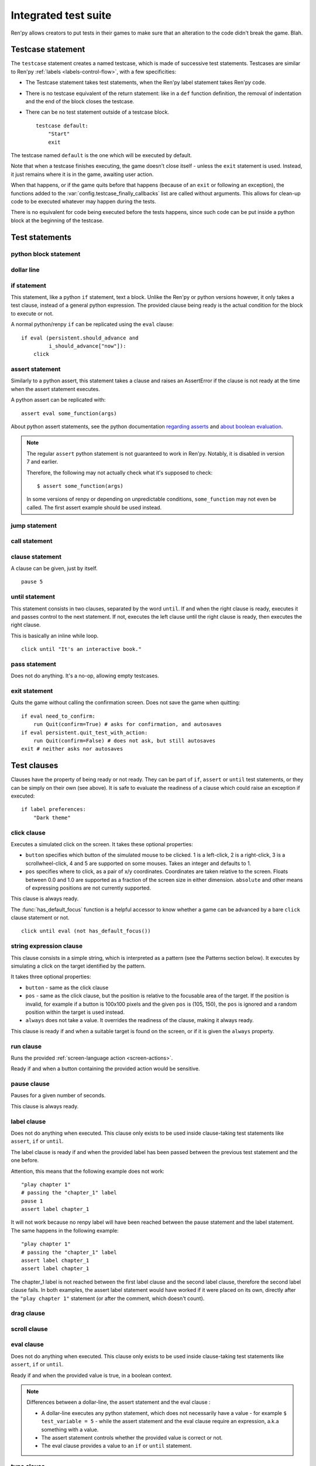 .. _testcases:

=====================
Integrated test suite
=====================

Ren'py allows creators to put tests in their games to make sure that an alteration to the code didn't break
the game.
Blah.

Testcase statement
==================

The ``testcase`` statement creates a named testcase, which is made of successive test statements.
Testcases are similar to Ren'py :ref:`labels <labels-control-flow>`, with a few specificities:

- The Testcase statement takes test statements, when the Ren'py label statement takes Ren'py code.
- There is no testcase equivalent of the return statement: like in a ``def`` function definition,
  the removal of indentation and the end of the block closes the testcase.
- There can be no test statement outside of a testcase block. ::

    testcase default:
        "Start"
        exit

The testcase named ``default`` is the one which will be executed by default.

Note that when a testcase finishes executing, the game doesn't close itself - unless the ``exit`` statement is
used. Instead, it just remains where it is in the game, awaiting user action.

When that happens, or if the game quits before that happens (because of an ``exit`` or following an exception),
the functions added to the :var:`config.testcase_finally_callbacks` list are called without
arguments. This allows for clean-up code to be executed whatever may happen during the tests.

.. should an exception during a callback call prevent subsequent callbacks from being called ?

There is no equivalent for code being executed before the tests happens, since such code can be put inside
a python block at the beginning of the testcase.

Test statements
===============
.. give an example for each one

python block statement
----------------------
.. difference with the default python block statement, apart from the hide/store params ?

dollar line
-----------
.. same interrogations as with python blocks

if statement
------------
This statement, like a python ``if`` statement, text a block.
Unlike the Ren'py or python versions however, it only takes a test clause, instead of a general python expression.
The provided clause being ready is the actual condition for the block to execute or not.

A normal python/renpy ``if`` can be replicated using the ``eval`` clause::

    if eval (persistent.should_advance and
             i_should_advance["now"]):
        click

..
    there is no elif nor else clause

assert statement
----------------
Similarly to a python assert, this statement takes a clause and raises an AssertError if the clause is not ready
at the time when the assert statement executes.

A python assert can be replicated with::

    assert eval some_function(args)

About python assert statements, see the python documentation
`regarding asserts <https://docs.python.org/reference/simple_stmts.html#the-assert-statement>`_ and
`about boolean evaluation <https://docs.python.org/library/stdtypes.html#truth-value-testing>`_.

.. note::

    The regular ``assert`` python statement is not guaranteed to work in Ren'py. Notably, it is disabled in
    version 7 and earlier.

    Therefore, the following may not actually check what it's supposed to check::

        $ assert some_function(args)

    In some versions of renpy or depending on unpredictable conditions, ``some_function`` may not even be called.
    The first assert example should be used instead.

jump statement
--------------

call statement
--------------

    .. reminding (for both jump and call) that there is no return statement in testcases

clause statement
----------------
A clause can be given, just by itself. ::

    pause 5

until statement
---------------
This statement consists in two clauses, separated by the word ``until``.
If and when the right clause is ready, executes it and passes control to the next statement.
If not, executes the left clause until the right clause is ready, then executes the right clause.

This is basically an inline while loop. ::

    click until "It's an interactive book."

pass statement
--------------
Does not do anything. It's a no-op, allowing empty testcases.

exit statement
--------------
Quits the game without calling the confirmation screen.
Does not save the game when quitting::

    if eval need_to_confirm:
        run Quit(confirm=True) # asks for confirmation, and autosaves
    if eval persistent.quit_test_with_action:
        run Quit(confirm=False) # does not ask, but still autosaves
    exit # neither asks nor autosaves

Test clauses
============
Clauses have the property of being ready or not ready.
They can be part of ``if``, ``assert`` or ``until`` test statements, or they can be
simply on their own (see above). It is safe to evaluate the readiness of a clause which could raise
an exception if executed::

    if label preferences:
        "Dark theme"

.. for each one, say what makes it ready

click clause
---------------
Executes a simulated click on the screen.
It takes these optional properties:

- ``button`` specifies which button of the simulated mouse to be clicked.
  1 is a left-click, 2 is a right-click, 3 is a scrollwheel-click, 4 and 5 are supported on some mouses.
  Takes an integer and defaults to 1.
- ``pos`` specifies where to click, as a pair of x/y coordinates.
  Coordinates are taken relative to the screen. Floats between 0.0 and 1.0 are supported as a fraction
  of the screen size in either dimension. ``absolute`` and other means of expressing positions
  are not currently supported.

.. ``always`` is not documented because useless in the case of the click clause by itself

.. give example for both

This clause is always ready.

The :func:`has_default_focus` function is a helpful accessor to know whether a game can be advanced
by a bare ``click`` clause statement or not. ::

    click until eval (not has_default_focus())

string expression clause
------------------------
This clause consists in a simple string, which is interpreted as a pattern (see the Patterns section below).
It executes by simulating a click on the target identified by the pattern.

It takes three optional properties:

- ``button`` - same as the click clause
- ``pos`` - same as the click clause, but the position is relative to the focusable area of the target.
  If the position is invalid, for example if a button is 100x100 pixels and the given ``pos`` is (105, 150),
  the ``pos`` is ignored and a random position within the target is used instead.
- ``always`` does not take a value. It overrides the readiness of the clause, making it always ready.

This clause is ready if and when a suitable target is found on the screen, or if it is given
the ``always`` property.

run clause
-------------
Runs the provided :ref:`screen-language action <screen-actions>`.

Ready if and when a button containing the provided action would be sensitive.

.. does it accept a list of actions ?

pause clause
---------------
Pauses for a given number of seconds.

This clause is always ready.

label clause
---------------
Does not do anything when executed. This clause only exists to be used inside clause-taking test statements
like ``assert``, ``if`` or ``until``.

The label clause is ready if and when the provided label has been passed between the previous test statement
and the one before.

Attention, this means that the following example does not work::

    "play chapter 1"
    # passing the "chapter_1" label
    pause 1
    assert label chapter_1

It will not work because no renpy label will have been reached between the pause statement
and the label statement. The same happens in the following example::

    "play chapter 1"
    # passing the "chapter_1" label
    assert label chapter_1
    assert label chapter_1

The chapter_1 label is not reached between the first label clause and the second label clause, therefore the
second label clause fails. In both examples, the assert label statement would have worked if it were placed
on its own, directly after the ``"play chapter 1"`` statement (or after the comment, which doesn't count).

.. to jump, use ``run Jump("label_name")``

drag clause
--------------
..
    simulate the mouse dragging something from one place to another
    by maintaining click blabla
    takes an iterable of points to follow as an itinerary
    each point must be given as a pair of x/y coordinates, or None
    each occurrence of None will be replaced with a coordinate within the focused area of the screen
    (the position of the virtual test mouse if already inside it, or a random position within if not)
    needs to be given at least two points
    ready if the thing it has been told to type in is found, or if no target has been given
    show example of ((None, 10), (None, 100)) being an only-vertical movement downwards

scroll clause
----------------
..
    takes a string giving it a pattern
    ready when the target (pattern) is found
    If the target is a bar, scrolls it down a page. If already at the bottom, returns it to the top.

eval clause
-----------
Does not do anything when executed. This clause only exists to be used inside clause-taking test statements
like ``assert``, ``if`` or ``until``.

.. The provided expression can span on several lines, if wrapped in parentheses.

Ready if and when the provided value is true, in a boolean context.

.. note::

    Differences between a dollar-line, the assert statement and the eval clause :

    - A dollar-line executes any python statement, which does not necessarily have a value - for example
      ``$ test_variable = 5`` - while the assert statement and the eval clause require an expression, a.k.a
      something with a value.
    - The assert statement controls whether the provided value is correct or not.
    - The eval clause provides a value to an ``if`` or ``until`` statement.

type clause
--------------
.. simulate a key-pressing or the typing of text

..
    It is ready if a pattern is not provided,
    or if one is provided and a suitable target is found on the screen.
    For the clauses taking the ``always`` property, that property overrides the readiness of the clause.

move clause
--------------
..
    `move (position) [pattern (string)]`
    moves the virtual test mouse to the provided position, within the area targeted by the pattern
    or, if none is given, within the whole screen

..
    It is ready if a pattern is not provided,
    or if one is provided and a suitable target is found on the screen.
    For the clauses taking the ``always`` property, that property overrides the readiness of the clause.

Patterns
===============

Some clauses take a pattern, which helps positioning the mouse or the location where a clause will do something.
The ``pattern`` property (or in the case of the string expression, the string itself) takes a string
which resolves to a target found on the screen, based on the shorted match in the alt text of
focusable screen elements (typically, buttons). The search is case-insensitive.

If no pattern is given, the virtual test mouse is positioned to the last previous location where
a click happened, or to the specified position, if any. If that position lies on a focusable element,
a random position in the screen which does not overlap a focusable element is chosen instead.

If a pattern is given, the mouse is positioned to the last previous location where a click happened,
or to the specified position, if any. If that position does not lie inside the targeted element,
a random position within it is chosen instead. To that end, things like focus_mask are taken into account.

If a pattern is given and if it does not resolve to a target at the time when the clause using it executes,
an exception is raised (terminating the test).
